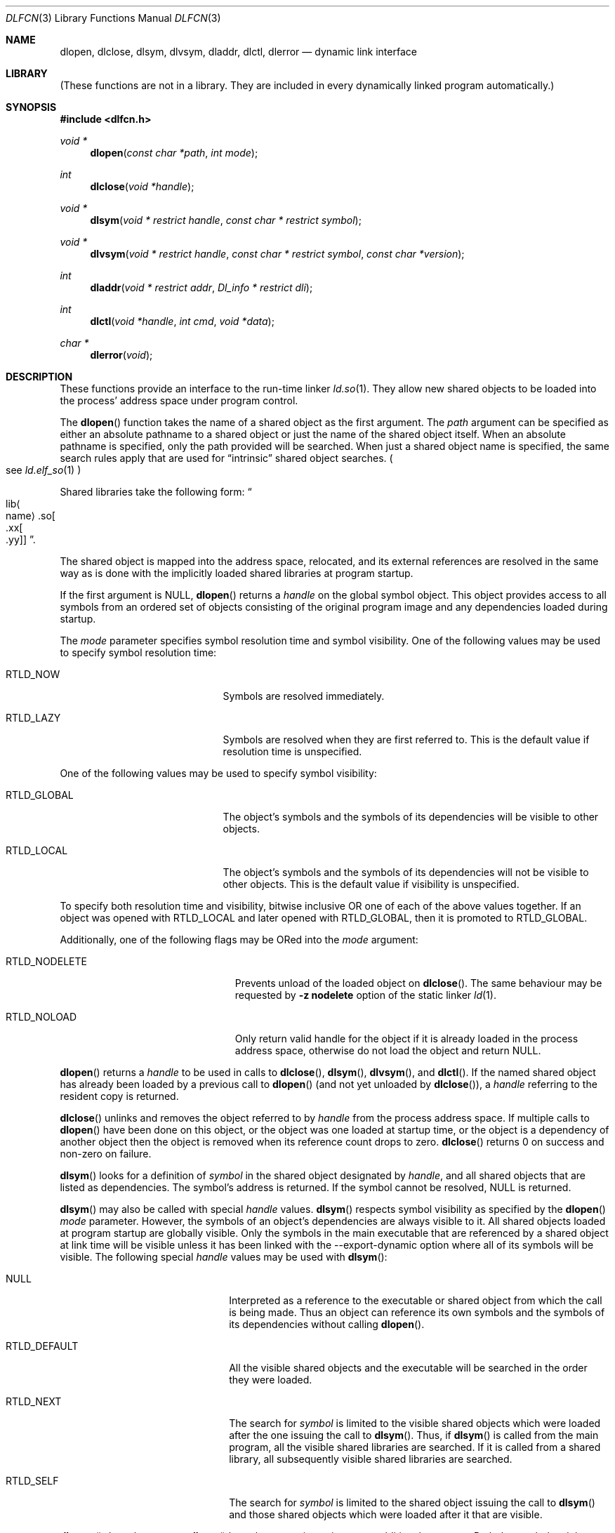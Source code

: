 .\"	dlfcn.3,v 1.33 2011/06/25 12:44:37 wiz Exp
.\"
.\" Copyright (c) 1998 The NetBSD Foundation, Inc.
.\" All rights reserved.
.\"
.\" This code is derived from software contributed to The NetBSD Foundation
.\" by Paul Kranenburg.
.\"
.\" Redistribution and use in source and binary forms, with or without
.\" modification, are permitted provided that the following conditions
.\" are met:
.\" 1. Redistributions of source code must retain the above copyright
.\"    notice, this list of conditions and the following disclaimer.
.\" 2. Redistributions in binary form must reproduce the above copyright
.\"    notice, this list of conditions and the following disclaimer in the
.\"    documentation and/or other materials provided with the distribution.
.\"
.\" THIS SOFTWARE IS PROVIDED BY THE NETBSD FOUNDATION, INC. AND CONTRIBUTORS
.\" ``AS IS'' AND ANY EXPRESS OR IMPLIED WARRANTIES, INCLUDING, BUT NOT LIMITED
.\" TO, THE IMPLIED WARRANTIES OF MERCHANTABILITY AND FITNESS FOR A PARTICULAR
.\" PURPOSE ARE DISCLAIMED.  IN NO EVENT SHALL THE FOUNDATION OR CONTRIBUTORS
.\" BE LIABLE FOR ANY DIRECT, INDIRECT, INCIDENTAL, SPECIAL, EXEMPLARY, OR
.\" CONSEQUENTIAL DAMAGES (INCLUDING, BUT NOT LIMITED TO, PROCUREMENT OF
.\" SUBSTITUTE GOODS OR SERVICES; LOSS OF USE, DATA, OR PROFITS; OR BUSINESS
.\" INTERRUPTION) HOWEVER CAUSED AND ON ANY THEORY OF LIABILITY, WHETHER IN
.\" CONTRACT, STRICT LIABILITY, OR TORT (INCLUDING NEGLIGENCE OR OTHERWISE)
.\" ARISING IN ANY WAY OUT OF THE USE OF THIS SOFTWARE, EVEN IF ADVISED OF THE
.\" POSSIBILITY OF SUCH DAMAGE.
.\"
.Dd June 25, 2011
.Dt DLFCN 3
.Os
.Sh NAME
.Nm dlopen ,
.Nm dlclose ,
.Nm dlsym ,
.Nm dlvsym ,
.Nm dladdr ,
.Nm dlctl ,
.Nm dlerror
.Nd dynamic link interface
.Sh LIBRARY
(These functions are not in a library.
They are included in every
dynamically linked program automatically.)
.Sh SYNOPSIS
.In dlfcn.h
.Ft "void *"
.Fn dlopen "const char *path" "int mode"
.Ft "int"
.Fn dlclose "void *handle"
.Ft "void *"
.Fn dlsym "void * restrict handle" "const char * restrict symbol"
.Ft "void *"
.Fn dlvsym "void * restrict handle" "const char * restrict symbol" "const char *version"
.Ft "int"
.Fn dladdr "void * restrict addr" "Dl_info * restrict dli"
.Ft "int"
.Fn dlctl "void *handle" "int cmd" "void *data"
.Ft "char *"
.Fn dlerror "void"
.Sh DESCRIPTION
These functions provide an interface to the run-time linker
.Xr ld.so 1 .
They allow new shared objects to be loaded into the process' address space
under program control.
.Pp
The
.Fn dlopen
function takes the name of a shared object as the first argument.
The
.Fa path
argument can be specified as either an absolute pathname to a shared object
or just the name of the shared object itself.
When an absolute pathname is specified,
only the path provided will be searched.
When just a shared object name is specified, the same search rules apply that
are used for
.Dq intrinsic
shared object searches.
.Po
see
.Xr ld.elf_so 1
.Pc
.Pp
Shared libraries take the following form:
.Do lib Ns Ao name Ac Ns .so Ns Oo .xx Ns Oo .yy Oc Oc Dc .
.Pp
The shared object is mapped into the address space, relocated, and
its external references are resolved in the same way as is done
with the implicitly loaded shared libraries at program startup.
.Pp
If the first argument is
.Dv NULL ,
.Fn dlopen
returns a
.Fa handle
on the global symbol object.
This object
provides access to all symbols from an ordered set of objects consisting
of the original program image and any dependencies loaded during startup.
.Pp
The
.Fa mode
parameter specifies symbol resolution time and symbol visibility.
One of the following values may be used to specify symbol resolution time:
.Bl -tag -width "RTLD_GLOBALXX" -offset indent
.It Dv RTLD_NOW
Symbols are resolved immediately.
.It Dv RTLD_LAZY
Symbols are resolved when they are first referred to.
This is the default value if resolution time is unspecified.
.El
.Pp
One of the following values may be used to specify symbol visibility:
.Pp
.Bl -tag -width "RTLD_GLOBALXX" -offset indent
.It Dv RTLD_GLOBAL
The object's symbols and the symbols of its dependencies will be visible to
other objects.
.It Dv RTLD_LOCAL
The object's symbols and the symbols of its dependencies will not be visible to
other objects.
This is the default value if visibility is unspecified.
.El
.Pp
To specify both resolution time and visibility, bitwise inclusive OR one of
each of the above values together.
If an object was opened with
.Dv RTLD_LOCAL
and later opened with
.Dv RTLD_GLOBAL ,
then it is promoted to
.Dv RTLD_GLOBAL .
.Pp
Additionally, one of the following flags may be ORed into the
.Fa mode
argument:
.Bl -tag -width "RTLD_NODELETEXX" -offset indent
.It Dv RTLD_NODELETE
Prevents unload of the loaded object on
.Fn dlclose .
The same behaviour may be requested by
.Fl "z nodelete"
option of the static linker
.Xr ld 1 .
.It Dv RTLD_NOLOAD
Only return valid handle for the object if it is already loaded in
the process address space, otherwise do not load the object and return
.Dv NULL .
.El
.Pp
.Fn dlopen
returns a
.Fa handle
to be used in calls to
.Fn dlclose ,
.Fn dlsym ,
.Fn dlvsym ,
and
.Fn dlctl .
If the named shared object has already
been loaded by a previous call to
.Fn dlopen
.Pq and not yet unloaded by Fn dlclose ,
a
.Fa handle
referring to the resident copy is returned.
.Pp
.Fn dlclose
unlinks and removes the object referred to by
.Fa handle
from the process address space.
If multiple calls to
.Fn dlopen
have been done on this object, or the object was one loaded at startup time,
or the object is a dependency of another object
then the object is removed when its reference count drops to zero.
.Fn dlclose
returns 0 on success and non-zero on failure.
.Pp
.Fn dlsym
looks for a definition of
.Fa symbol
in the shared object designated by
.Fa handle ,
and all shared objects that are listed as dependencies.
The symbol's address is returned.
If the symbol cannot be resolved,
.Dv NULL
is returned.
.Pp
.Fn dlsym
may also be called with special
.Fa handle
values.
.Fn dlsym
respects symbol visibility as specified by the
.Fn dlopen
.Fa mode
parameter.
However, the symbols of an object's dependencies are always visible to it.
All shared objects loaded at program startup are globally visible.
Only the symbols in the main executable that are referenced by a
shared object at link time will be visible unless it has been linked
with the --export-dynamic option where all of its symbols will be
visible.
The following special
.Fa handle
values may be used with
.Fn dlsym :
.Bl -tag -width "RTLD_DEFAULTXX" -offset indent
.It Dv NULL
Interpreted as a reference to the executable or shared object
from which the call is being made.
Thus an object can reference its own symbols and the symbols of its
dependencies without calling
.Fn dlopen .
.It Dv RTLD_DEFAULT
All the visible shared objects and the executable will be searched in the order
they were loaded.
.It Dv RTLD_NEXT
The search for
.Fa symbol
is limited to the visible shared objects which were loaded after the one
issuing the call to
.Fn dlsym .
Thus, if
.Fn dlsym
is called from the main program, all the visible shared libraries are searched.
If it is called from a shared library, all subsequently visible shared
libraries are searched.
.It Dv RTLD_SELF
The search for
.Fa symbol
is limited to the shared object issuing the call to
.Fn dlsym
and those shared objects which were loaded after it that are visible.
.El
.Pp
.Fn dlvsym
does the same as
.Fn dlsym
but takes a
.Fa version
string as an additional argument.
Both the
.Fa symbol
and the
.Fa version
must match in order for the symbol to be resolved.
.Pp
.Fn dladdr
examines all currently mapped shared objects for a symbol whose address --
as mapped in the process address space -- is closest to but not exceeding
the value passed in the first argument
.Fa addr .
The symbols of a shared object are only eligible if
.Va addr
is between the base address of the shared object and the value of the
symbol
.Dq _end
in the same shared object.
If no object for which this condition holds
true can be found,
.Fn dladdr
will return 0.
Otherwise, a non-zero value is returned and the
.Fa dli
argument will be used to provide information on the selected symbol
and the shared object it is contained in.
The
.Fa dli
argument points at a caller-provided
.Va Dl_info
structure defined as follows:
.Bd -literal -offset indent
typedef struct {
	const char  *dli_fname;     /* File defining the symbol */
	void	    *dli_fbase;     /* Base address */
	const char  *dli_sname;     /* Symbol name */
	const void  *dli_saddr;     /* Symbol address */
} Dl_info;
.Ed
.Pp
The structure members are further described as follows:
.Bl -tag -width "dli_fnameXX"
.It Li "dli_fname"
The pathname of the shared object containing the address
.Fa addr .
.It Li "dli_fbase"
The base address at which this shared object is loaded in the process
address space.
This may be zero if the symbol was found in the internally generated
.Dq copy
section
.Po
see
.Xr link 5
.Pc
which is not associated with a file.
.It Li "dli_sname"
points at the nul-terminated name of the selected symbol
.It Li "dli_saddr"
is the actual address
.Pq as it appears in the process address space
of the symbol.
.El
.Pp
Note: both strings pointed at by
.Va dli_fname
and
.Va dli_sname
reside in memory private to the run-time linker module and should not
be modified by the caller.
.Pp
In dynamically linked programs, the address of a global function will
point to its program linkage table entry, rather than to the entry
point of the function itself.
This causes most global functions to appear to be defined within the
main executable, rather than in the shared libraries where the actual
code resides.
.Pp
.Fn dlctl
provides an interface similar to
.Xr ioctl 2
to control several aspects of the run-time linker's operation.
This interface is
.Ud
.Pp
.Fn dlerror
returns a character string representing the most recent error that has
occurred while processing one of the other functions described here.
If no dynamic linking errors have occurred since the last invocation of
.Fn dlerror ,
.Fn dlerror
returns
.Dv NULL .
Thus, invoking
.Fn dlerror
a second time, immediately following a prior invocation, will result in
.Dv NULL
being returned.
.Sh ERRORS
The error
.Dq Cannot dlopen non-loadable /usr/lib/libpthread.so.1
is generated when a program
.Fn dlopen Ns No s
a module that needs libpthread but isn't linked against it itself.
.Sh SEE ALSO
.Xr ld 1 ,
.Xr rtld 1 ,
.Xr link 5
.Sh HISTORY
Some of the
.Nm dl*
functions first appeared in SunOS 4.
